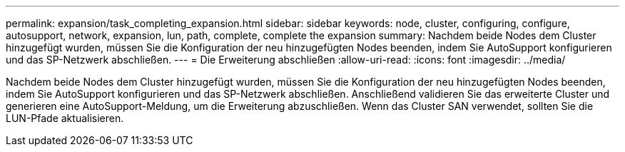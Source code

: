 ---
permalink: expansion/task_completing_expansion.html 
sidebar: sidebar 
keywords: node, cluster, configuring, configure, autosupport, network, expansion, lun, path, complete, complete the expansion 
summary: Nachdem beide Nodes dem Cluster hinzugefügt wurden, müssen Sie die Konfiguration der neu hinzugefügten Nodes beenden, indem Sie AutoSupport konfigurieren und das SP-Netzwerk abschließen. 
---
= Die Erweiterung abschließen
:allow-uri-read: 
:icons: font
:imagesdir: ../media/


[role="lead"]
Nachdem beide Nodes dem Cluster hinzugefügt wurden, müssen Sie die Konfiguration der neu hinzugefügten Nodes beenden, indem Sie AutoSupport konfigurieren und das SP-Netzwerk abschließen. Anschließend validieren Sie das erweiterte Cluster und generieren eine AutoSupport-Meldung, um die Erweiterung abzuschließen. Wenn das Cluster SAN verwendet, sollten Sie die LUN-Pfade aktualisieren.
